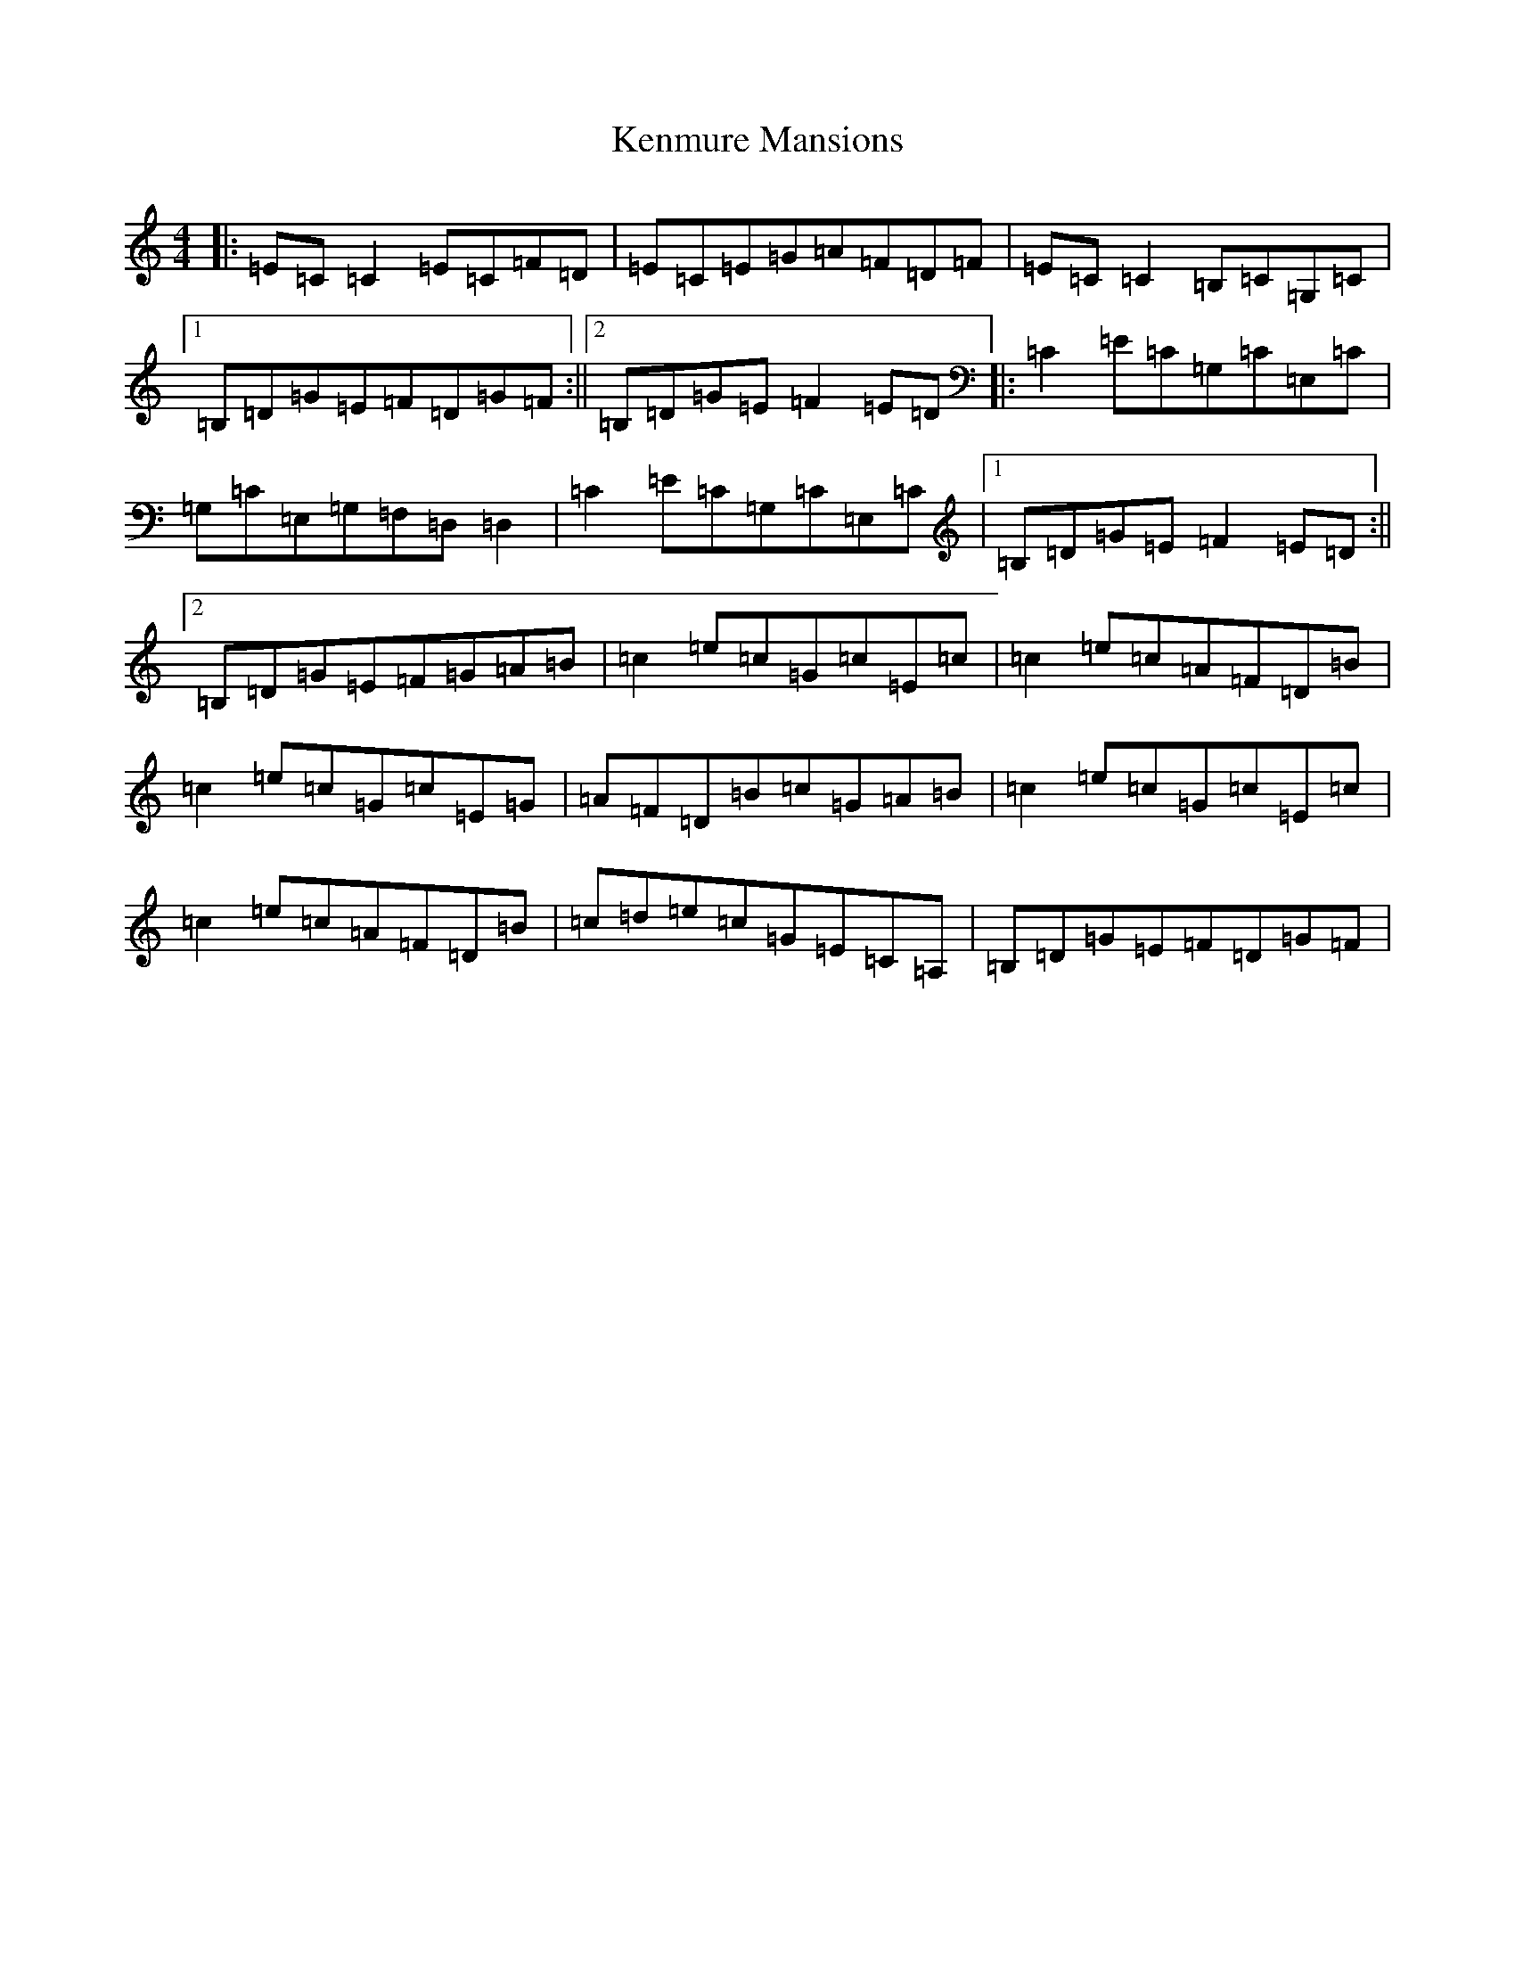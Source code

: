 X: 11252
T: Kenmure Mansions
S: https://thesession.org/tunes/1256#setting1256
R: reel
M:4/4
L:1/8
K: C Major
|:=E=C=C2=E=C=F=D|=E=C=E=G=A=F=D=F|=E=C=C2=B,=C=G,=C|1=B,=D=G=E=F=D=G=F:||2=B,=D=G=E=F2=E=D|:=C2=E=C=G,=C=E,=C|=G,=C=E,=G,=F,=D,=D,2|=C2=E=C=G,=C=E,=C|1=B,=D=G=E=F2=E=D:||2=B,=D=G=E=F=G=A=B|=c2=e=c=G=c=E=c|=c2=e=c=A=F=D=B|=c2=e=c=G=c=E=G|=A=F=D=B=c=G=A=B|=c2=e=c=G=c=E=c|=c2=e=c=A=F=D=B|=c=d=e=c=G=E=C=A,|=B,=D=G=E=F=D=G=F|